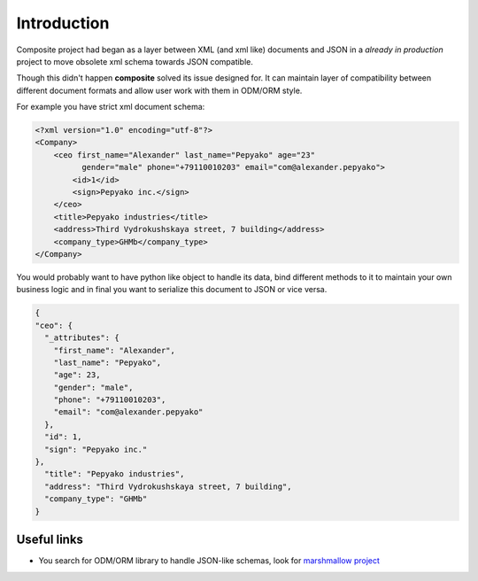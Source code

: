 Introduction
============
Composite project had began as a layer between XML (and xml like) documents and JSON in a
*already in production* project to move obsolete xml schema towards JSON compatible.

Though this didn't happen **composite** solved its issue designed for.
It can maintain layer of compatibility between different document formats and
allow user work with them in ODM/ORM style.

For example you have strict xml document schema:

.. code-block:: xml

  <?xml version="1.0" encoding="utf-8"?>
  <Company>
      <ceo first_name="Alexander" last_name="Pepyako" age="23"
            gender="male" phone="+79110010203" email="com@alexander.pepyako">
          <id>1</id>
          <sign>Pepyako inc.</sign>
      </ceo>
      <title>Pepyako industries</title>
      <address>Third Vydrokushskaya street, 7 building</address>
      <company_type>GHMb</company_type>
  </Company>

You would probably want to have python like object to handle its data, bind
different methods to it to maintain your own business logic and in final you want
to serialize this document to JSON or vice versa.

.. code-block:: json

  {
  "ceo": {
    "_attributes": {
      "first_name": "Alexander",
      "last_name": "Pepyako",
      "age": 23,
      "gender": "male",
      "phone": "+79110010203",
      "email": "com@alexander.pepyako"
    },
    "id": 1,
    "sign": "Pepyako inc."
  },
    "title": "Pepyako industries",
    "address": "Third Vydrokushskaya street, 7 building",
    "company_type": "GHMb"
  }

Useful links
------------
- You search for ODM/ORM library to handle JSON-like schemas, look for
  `marshmallow project <http://marshmallow.readthedocs.org/en/latest>`_

